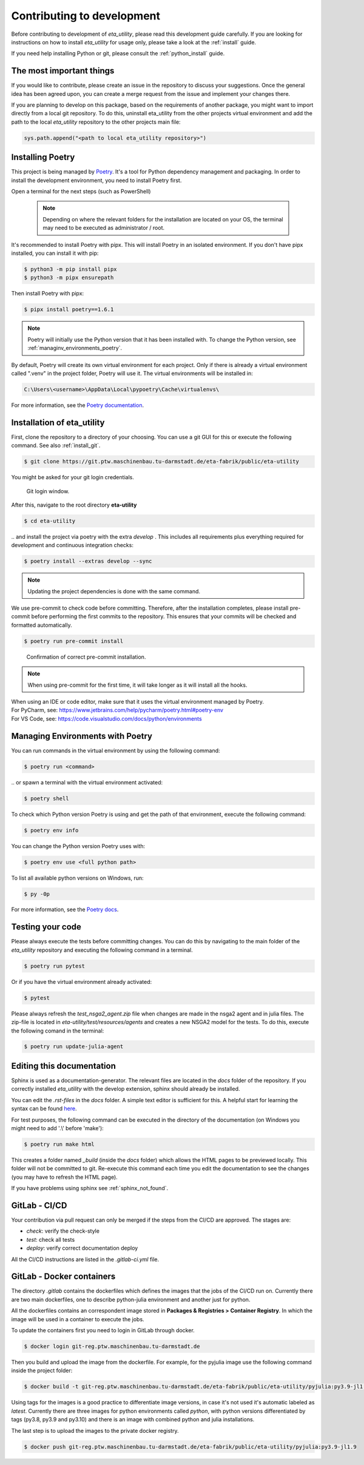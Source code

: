 .. _development:

Contributing to development
===========================

Before contributing to development of *eta_utility*, please read this development
guide carefully. If you are looking for instructions on how to install *eta_utility* for usage
only, please take a look at the :ref:`install` guide.

If you need help installing Python or git, please consult the :ref:`python_install` guide.

The most important things
-----------------------------

If you would like to contribute, please create an issue in the repository to discuss your suggestions.
Once the general idea has been agreed upon, you can create a merge request from the issue and
implement your changes there.

If you are planning to develop on this package, based on the requirements of another
package, you might want to import directly from a local git repository. To do this,
uninstall eta_utility from the other projects virtual environment and add the path to the local
*eta_utility* repository to the other projects main file:

.. code-block::

    sys.path.append("<path to local eta_utility repository>")


.. _install_poetry:

Installing Poetry
--------------------
This project is being managed by `Poetry  <https://python-poetry.org/docs/#installation>`_.
It's a tool for Python dependency management and packaging.
In order to install the development environment, you need to install Poetry first.

Open a terminal for the next steps (such as PowerShell)

 .. note::
    Depending on where the relevant folders for the installation are located on your OS,
    the terminal may need to be executed as administrator / root.

It's recommended to install Poetry with pipx. This will install Poetry in an isolated environment.
If you don't have pipx installed, you can install it with pip:

.. code-block:: console

    $ python3 -m pip install pipx
    $ python3 -m pipx ensurepath

Then install Poetry with pipx:

.. code-block:: console

    $ pipx install poetry==1.6.1


.. note::
    Poetry will initially use the Python version that it has been installed with.
    To change the Python version, see :ref:`managinv_environments_poetry`.

By default, Poetry will create its own virtual environment for each project.
Only if there is already a virtual environment called ".venv" in the project folder, Poetry will use it.
The virtual environments will be installed in:

.. code-block:: none

    C:\Users\<username>\AppData\Local\pypoetry\Cache\virtualenvs\

For more information, see the `Poetry documentation <https://python-poetry.org/docs/#installing-with-pipx>`_.


Installation of eta_utility
-------------------------------------
First, clone the repository to a directory of your choosing. You can use a git GUI for this or
execute the following command. See also :ref:`install_git`.

.. code-block:: console

    $ git clone https://git.ptw.maschinenbau.tu-darmstadt.de/eta-fabrik/public/eta-utility

You might be asked for your git login credentials.

.. figure:: figures/10_GitLogin.png
    :width: 300
    :alt: git login

    Git login window.

After this, navigate to the root directory **eta-utility**

.. code-block:: console

   $ cd eta-utility

\.. and install the project via poetry with the
extra *develop* . This includes all requirements plus everything required for development
and continuous integration checks:

.. code-block:: console

   $ poetry install --extras develop --sync

.. note::
    Updating the project dependencies is done with the same command.


We use pre-commit to check code before committing. Therefore, after the installation completes,
please install pre-commit before performing the first commits to the repository.
This ensures that your commits will be checked and formatted automatically.

.. code-block:: console

    $ poetry run pre-commit install

.. figure:: figures/11_PreCommit.png
    :width: 600
    :alt: pre-commit installed successfully

    Confirmation of correct pre-commit installation.

.. note::

    When using pre-commit for the first time, it will take longer as it will install all the hooks.

| When using an IDE or code editor, make sure that it uses the virtual environment managed by Poetry.
| For PyCharm, see: https://www.jetbrains.com/help/pycharm/poetry.html#poetry-env
| For VS Code, see: https://code.visualstudio.com/docs/python/environments

.. _managinv_environments_poetry:

Managing Environments with Poetry
-----------------------------------

You can run commands in the virtual environment by using the following command:

.. code-block:: console

    $ poetry run <command>

\.. or spawn a terminal with the virtual environment activated:

.. code-block:: console

    $ poetry shell


To check which Python version Poetry is using and get the path of that environment,
execute the following command:

.. code-block:: console

    $ poetry env info

You can change the Python version Poetry uses with:

.. code-block:: console

    $ poetry env use <full python path>

To list all available python versions on Windows, run:

.. code-block:: console

    $ py -0p


For more information, see the `Poetry docs <https://python-poetry.org/docs/managing-environments>`_.



Testing your code
-------------------------------
Please always execute the tests before committing changes. You can do this by navigating to the main
folder of the *eta_utility* repository and executing the following command in a terminal.

.. code-block:: console

    $ poetry run pytest

Or if you have the virtual environment already activated:

.. code-block:: console

    $ pytest

Please always refresh the *test_nsga2_agent.zip* file when changes are made in the nsga2 agent and in julia files. The zip-file is located
in *eta-utility/test/resources/agents* and creates a new NSGA2 model for the tests. To do this, execute the following
comand in the terminal:

.. code-block:: console

    $ poetry run update-julia-agent

Editing this documentation
-----------------------------

Sphinx is used as a documentation-generator. The relevant files are located in the *docs*
folder of the repository. If you correctly installed *eta_utility* with the develop
extension, sphinx should already be installed.

You can edit the *.rst-files* in the *docs* folder. A simple text editor is sufficient for this.
A helpful start for learning the syntax can be found `here <https://sublime-and-sphinx-guide.readthedocs.io/en/latest/index.html>`_.

For test purposes, the following command can be executed in the directory of the documentation (on Windows you might need
to add '.\\' before 'make'):

.. code-block:: console

    $ poetry run make html

This creates a folder named *_build* (inside the *docs* folder) which allows the HTML pages to
be previewed locally. This folder will not be committed to git. Re-execute this command each
time you edit the documentation to see the changes (you may have to refresh the HTML page).


If you have problems using sphinx see :ref:`sphinx_not_found`.

GitLab - CI/CD
--------------------------------------

Your contribution via pull request can only be merged if the steps from the CI/CD are approved.
The stages are:

- *check*: verify the check-style
- *test*: check all tests
- *deploy*: verify correct documentation deploy

All the CI/CD instructions are listed in the *.gitlab-ci.yml* file.

GitLab - Docker containers
-----------------------------

The directory *.gitlab* contains the dockerfiles which defines the images that the jobs
of the CI/CD run on. Currently there are two main dockerfiles, one to describe python-julia
environment and another just for python.

All the dockerfiles contains an correspondent image stored in **Packages & Registries > Container Registry**.
In which the image will be used in a container to execute the jobs.

To update the containers first you need to login in GitLab through docker.

.. code-block:: console

    $ docker login git-reg.ptw.maschinenbau.tu-darmstadt.de


Then you build and upload the image from the dockerfile. For example, for the pyjulia image use the following command
inside the project folder:

.. code-block:: console

    $ docker build -t git-reg.ptw.maschinenbau.tu-darmstadt.de/eta-fabrik/public/eta-utility/pyjulia:py3.9-jl1.9 -f .gitlab/docker/pyjulia-39-19.dockerfile .

Using tags for the images is a good practice to differentiate image versions, in case it's not used it's automatic
labeled as *latest*. Currently there are three images for python environments called *python*, with python versions
differentiated by tags (py3.8, py3.9 and py3.10) and there is an image with combined python and julia installations.

The last step is to upload the images to the private docker registry.

.. code-block:: console

    $ docker push git-reg.ptw.maschinenbau.tu-darmstadt.de/eta-fabrik/public/eta-utility/pyjulia:py3.9-jl1.9
